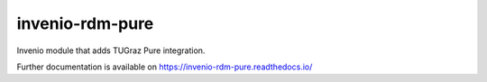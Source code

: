 ..
    Copyright (C) 2020 Technische Universität Graz.

    invenio-rdm-pure is free software; you can redistribute it and/or
    modify it under the terms of the MIT License; see LICENSE file for more
    details.

==================
 invenio-rdm-pure
==================

.. image:: https://img.shields.io/travis/fair-data-austria/invenio-rdm-pure.svg
        :target: https://travis-ci.org/fair-data-austria/invenio-rdm-pure

.. image:: https://img.shields.io/coveralls/fair-data-austria/invenio-rdm-pure.svg
        :target: https://coveralls.io/r/fair-data-austria/invenio-rdm-pure

.. image:: https://img.shields.io/github/tag/fair-data-austria/invenio-rdm-pure.svg
        :target: https://github.com/fair-data-austria/invenio-rdm-pure/releases

.. image:: https://img.shields.io/pypi/dm/invenio-rdm-pure.svg
        :target: https://pypi.python.org/pypi/invenio-rdm-pure

.. image:: https://img.shields.io/github/license/fair-data-austria/invenio-rdm-pure.svg
        :target: https://github.com/fair-data-austria/invenio-rdm-pure/blob/master/LICENSE

.. image:: https://readthedocs.org/projects/invenio-rdm-pure/badge/?version=latest
        :target: https://invenio-rdm-pure.readthedocs.io/en/latest/?badge=latest


Invenio module that adds TUGraz Pure integration.

Further documentation is available on
https://invenio-rdm-pure.readthedocs.io/
